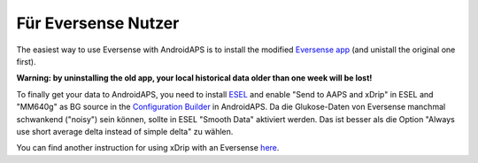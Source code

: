 Für Eversense Nutzer
********************************
The easiest way to use Eversense with AndroidAPS is to install the modified `Eversense app <https://github.com/BernhardRo/Esel/blob/master/apk/eversense_cgm_v1.0.409_com.senseonics.gen12androidapp-patched.apk>`_ (and unistall the original one first).

**Warning: by uninstalling the old app, your local historical data older than one week will be lost!**

To finally get your data to AndroidAPS, you need to install `ESEL <https://github.com/BernhardRo/Esel/blob/master/apk/esel.apk>`_ and enable "Send to AAPS and xDrip" in ESEL and "MM640g" as BG source in the `Configuration Builder <../Configuration/Config-Builder.html>`_ in AndroidAPS. Da die Glukose-Daten von Eversense manchmal schwankend ("noisy") sein können, sollte in ESEL "Smooth Data" aktiviert werden. Das ist besser als die Option  "Always use short average delta instead of simple delta" zu wählen.

You can find another instruction for using xDrip with an Eversense `here <https://github.com/BernhardRo/Esel/tree/master/apk>`_.
